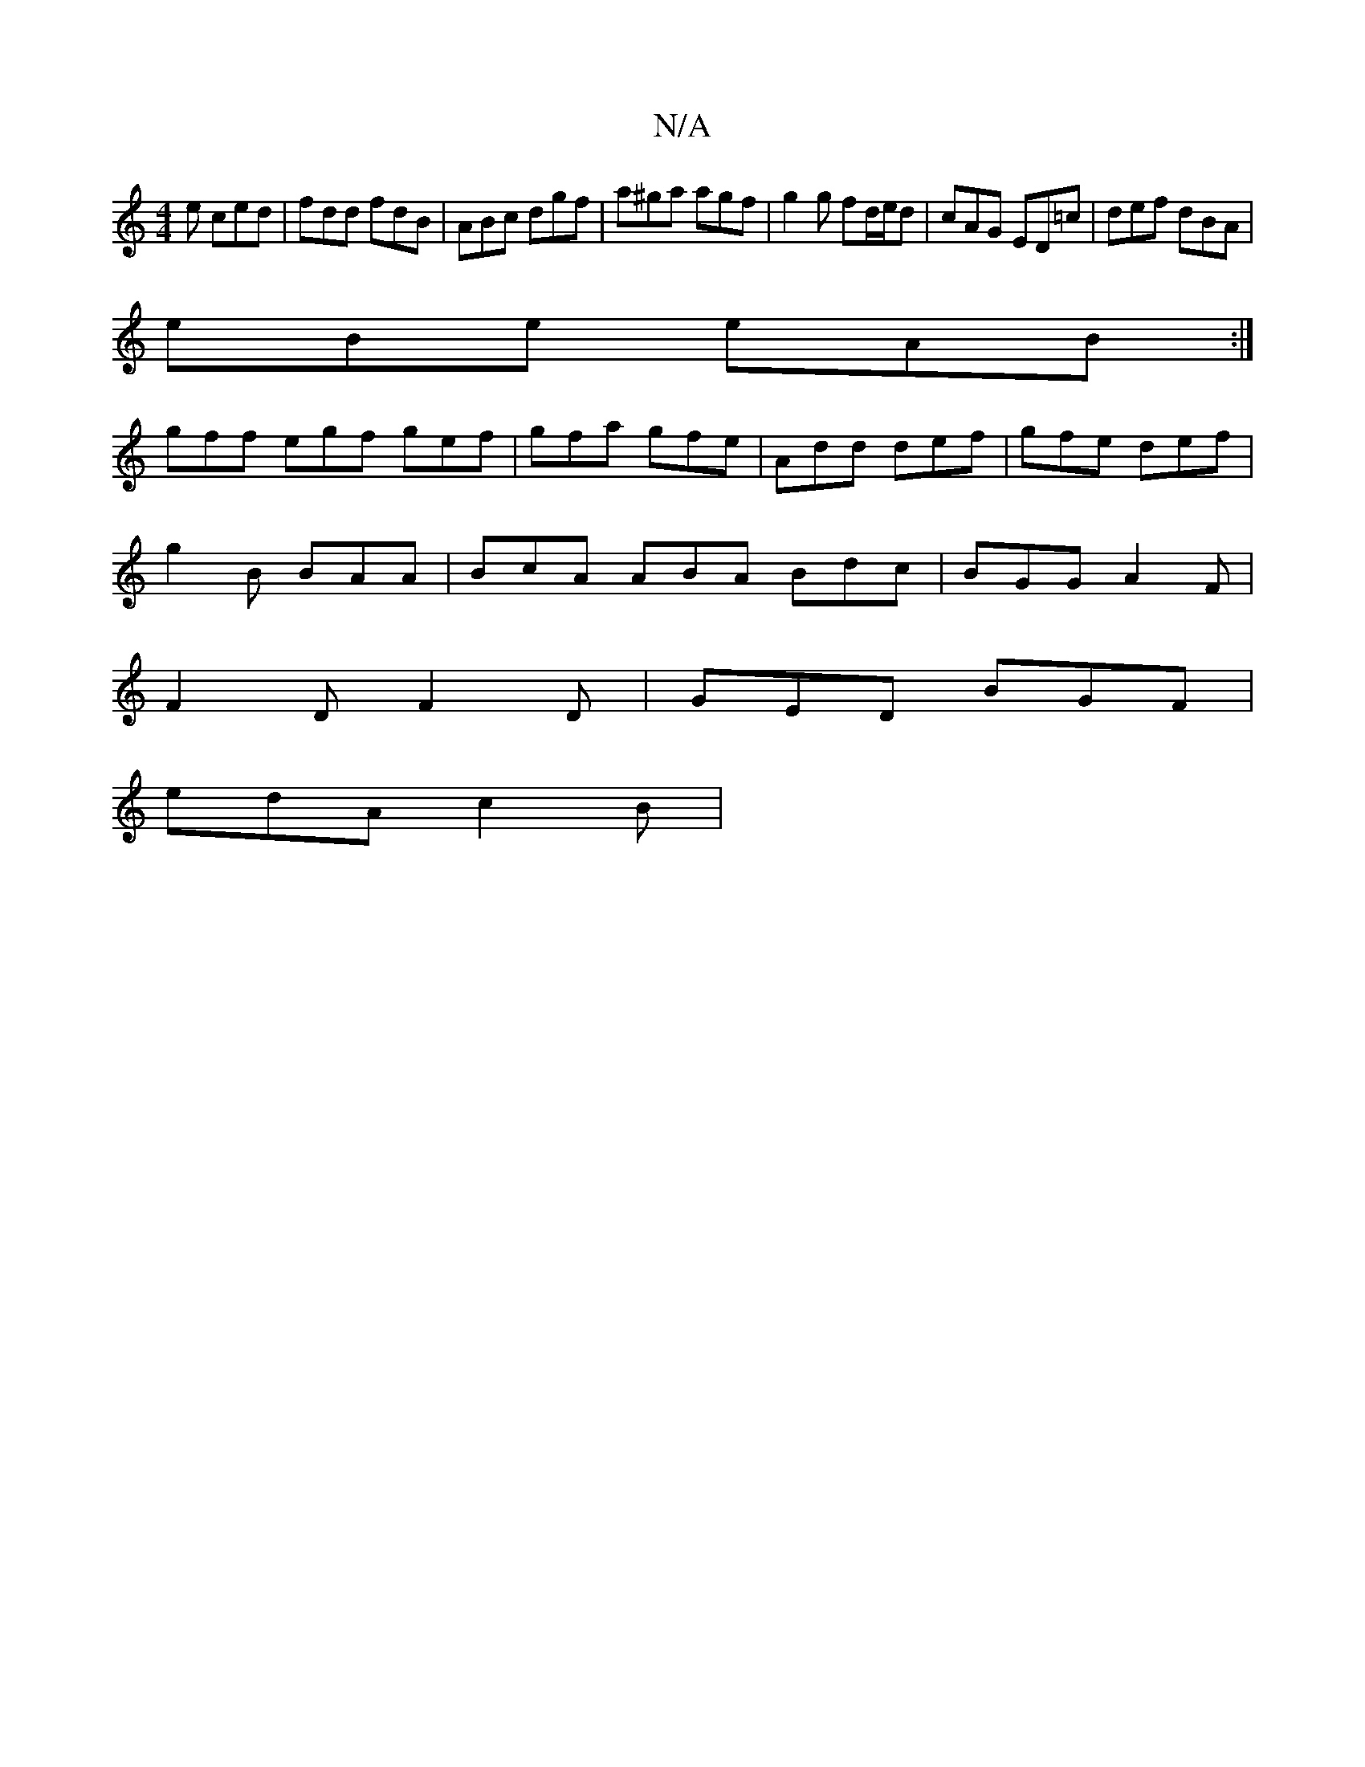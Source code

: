 X:1
T:N/A
M:4/4
R:N/A
K:Cmajor
2e ced|fdd fdB|ABc dgf|a^ga agf|g2 g fd/e/d|cAG ED=c|def dBA|
eBe eAB :|
gff egf gef|gfa gfe|Add def|gfe def|
g2B BAA|BcA ABA Bdc|BGG A2F|
F2D F2D|GED BGF|
edA c2B|

AF) GF|FE EF|GB AF|Bd B2 GE|EB AB 